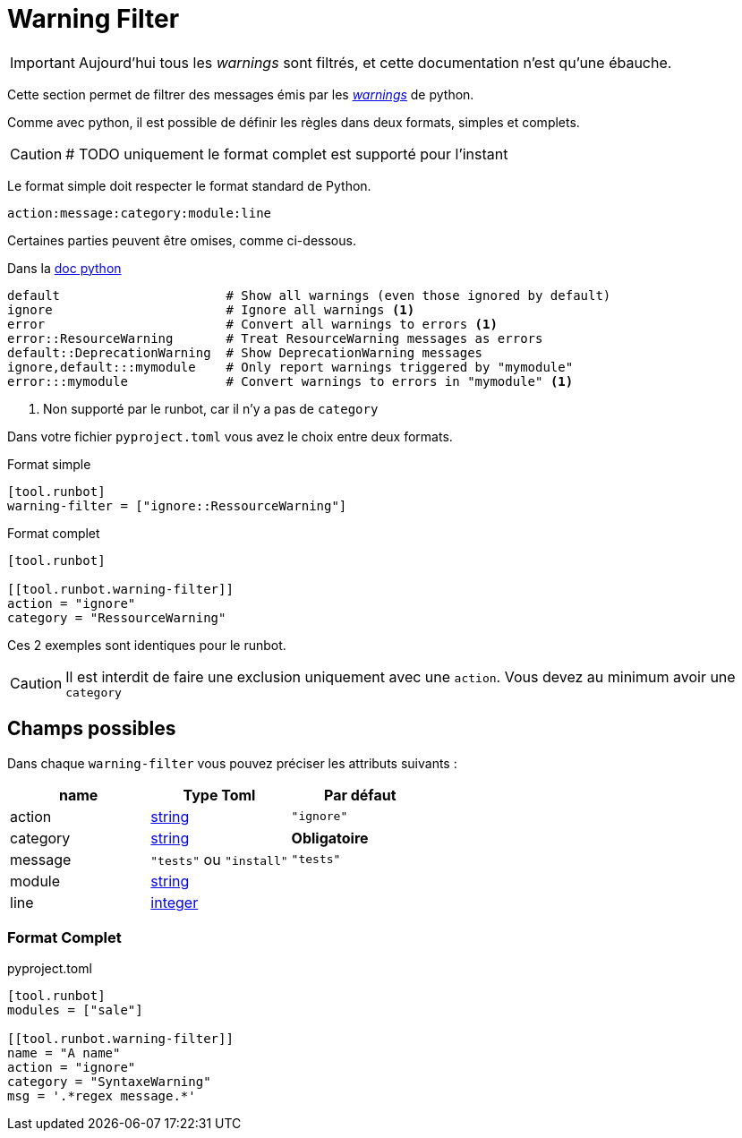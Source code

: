 = Warning Filter

IMPORTANT: Aujourd'hui tous les _warnings_ sont filtrés, et cette documentation n'est qu'une ébauche.

Cette section permet de filtrer des messages émis par les https://docs.python.org/3/library/warnings.html[_warnings_] de python.

Comme avec python, il est possible de définir les règles dans deux formats, simples et complets.

CAUTION: # TODO uniquement le format complet est supporté pour l'instant

Le format simple doit respecter le format standard de Python.
[,text]
----
action:message:category:module:line
----

Certaines parties peuvent être omises, comme ci-dessous.

.Dans la https://docs.python.org/3/library/warnings.html#describing-warning-filters[doc python]
[,text]
----
default                      # Show all warnings (even those ignored by default)
ignore                       # Ignore all warnings <1>
error                        # Convert all warnings to errors <1>
error::ResourceWarning       # Treat ResourceWarning messages as errors
default::DeprecationWarning  # Show DeprecationWarning messages
ignore,default:::mymodule    # Only report warnings triggered by "mymodule"
error:::mymodule             # Convert warnings to errors in "mymodule" <1>
----
<1> Non supporté par le runbot, car il n'y a pas de `category`

Dans votre fichier `pyproject.toml` vous avez le choix entre deux formats.

.Format simple
[,toml]
----
[tool.runbot]
warning-filter = ["ignore::RessourceWarning"]
----

.Format complet
[,toml]
----
[tool.runbot]

[[tool.runbot.warning-filter]]
action = "ignore"
category = "RessourceWarning"
----

Ces 2 exemples sont identiques pour le runbot.

CAUTION: Il est interdit de faire une exclusion uniquement avec une `action`. Vous devez au minimum avoir une `category`

== Champs possibles

Dans chaque `warning-filter` vous pouvez préciser les attributs suivants :

|===
| name | Type Toml | Par défaut

| action | https://toml.io/en/v1.0.0#string[string] | `"ignore"`
| category | https://toml.io/en/v1.0.0#string[string] | *Obligatoire*
| message | `"tests"` ou `"install"` | `"tests"`
| module | https://toml.io/en/v1.0.0#string[string] |
| line | https://toml.io/en/v1.0.0#integer[integer] |
|===

=== Format Complet

.pyproject.toml
[,toml]
----
[tool.runbot]
modules = ["sale"]

[[tool.runbot.warning-filter]]
name = "A name"
action = "ignore"
category = "SyntaxeWarning"
msg = '.*regex message.*'

----
